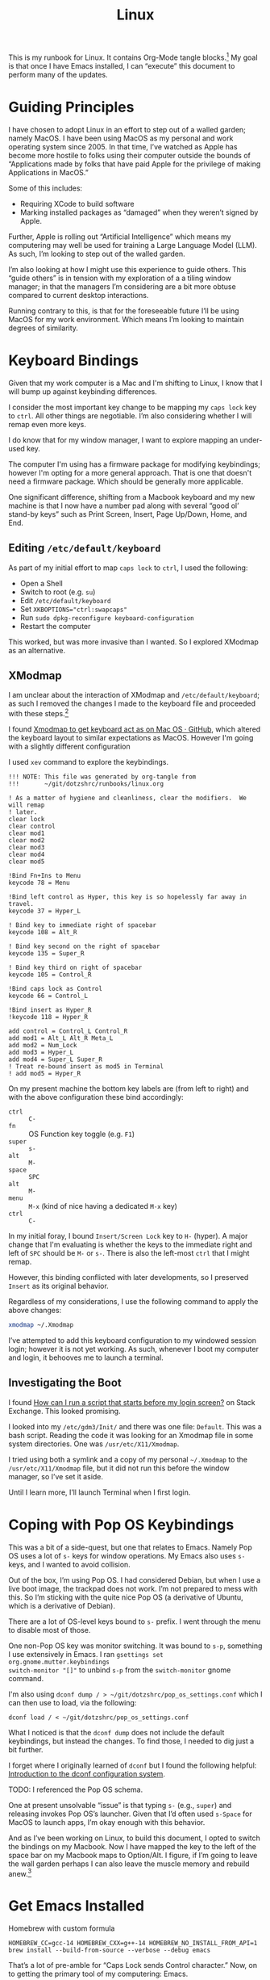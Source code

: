 #+TITLE: Linux

This is my runbook for Linux.  It contains Org-Mode tangle blocks.[fn:1] My goal is
that once I have Emacs installed, I can “execute” this document to perform many
of the updates.

* Guiding Principles

I have chosen to adopt Linux in an effort to step out of a walled garden; namely
MacOS.  I have been using MacOS as my personal and work operating system
since 2005.  In that time, I’ve watched as Apple has become more hostile to
folks using their computer outside the bounds of “Applications made by folks
that have paid Apple for the privilege of making Applications in MacOS.”

Some of this includes:

- Requiring XCode to build software
- Marking installed packages as “damaged” when they weren’t signed by Apple.

Further, Apple is rolling out “Artificial Intelligence” which means my
computering may well be used for training a Large Language Model (LLM).  As
such, I’m looking to step out of the walled garden.

I’m also looking at how I might use this experience to guide others.  This
“guide others” is in tension with my exploration of a a tiling window manager;
in that the managers I’m considering are a bit more obtuse compared to current
desktop interactions.

Running contrary to this, is that for the foreseeable future I’ll be using MacOS
for my work environment.  Which means I’m looking to maintain degrees of
similarity.

* Keyboard Bindings

Given that my work computer is a Mac and I'm shifting to Linux, I know
that I will bump up against keybinding differences.

I consider the most important key change to be mapping my =caps lock= key to =ctrl=.
All other things are negotiable.  I’m also considering whether I will remap even
more keys.

I do know that for my window manager, I want to explore mapping an under-used
key.

The computer I'm using has a firmware package for modifying keybindings; however
I'm opting for a more general approach.  That is one that doesn't need a
firmware package.  Which should be generally more applicable.

One significant difference, shifting from a Macbook keyboard and my new machine
is that I now have a number pad along with several “good ol’ stand-by keys” such
as Print Screen, Insert, Page Up/Down, Home, and End.

** Editing =/etc/default/keyboard=

As part of my initial effort to map =caps lock= to =ctrl=, I used the following:

- Open a Shell
- Switch to root (e.g. =su=)
- Edit =/etc/default/keyboard=
- Set ~XKBOPTIONS="ctrl:swapcaps"~
- Run =sudo dpkg-reconfigure keyboard-configuration=
- Restart the computer

This worked, but was more invasive than I wanted.  So I explored XModmap as an
alternative.

** XModmap

I am unclear about the interaction of XModmap and =/etc/default/keyboard=; as such
I removed the changes I made to the keyboard file and proceeded with these
steps.[fn:2]

I found [[https://gist.github.com/yemM/9f232e2483b67965e9a0d55158e02ab2][Xmodmap to get keyboard act as on Mac OS · GitHub]], which altered the
keyboard layout to similar expectations as MacOS.  However I'm going with a
slightly different configuration

I used =xev= command to explore the keybindings.

#+begin_src text :tangle ~/.Xmodmap
  !!! NOTE: This file was generated by org-tangle from
  !!!       ~/git/dotzshrc/runbooks/linux.org

  ! As a matter of hygiene and cleanliness, clear the modifiers.  We will remap
  ! later.
  clear lock
  clear control
  clear mod1
  clear mod2
  clear mod3
  clear mod4
  clear mod5

  !Bind Fn+Ins to Menu
  keycode 78 = Menu

  !Bind left control as Hyper, this key is so hopelessly far away in travel.
  keycode 37 = Hyper_L

  ! Bind key to immediate right of spacebar
  keycode 108 = Alt_R

  ! Bind key second on the right of spacebar
  keycode 135 = Super_R

  ! Bind key third on right of spacebar
  keycode 105 = Control_R

  !Bind caps lock as Control
  keycode 66 = Control_L

  !Bind insert as Hyper_R
  !keycode 118 = Hyper_R

  add control = Control_L Control_R
  add mod1 = Alt_L Alt_R Meta_L
  add mod2 = Num_Lock
  add mod3 = Hyper_L
  add mod4 = Super_L Super_R
  ! Treat re-bound insert as mod5 in Terminal
  ! add mod5 = Hyper_R
#+end_src

On my present machine the bottom key labels are (from left to right) and with
the above configuration these bind accordingly:

- =ctrl= :: =C-=
- =fn= :: OS Function key toggle (e.g. =F1=)
- =super= :: =s-=
- =alt= :: =M-=
- =space= :: =SPC=
- =alt= :: =M-=
- =menu= :: =M-x= (kind of nice having a dedicated =M-x= key)
- =ctrl= :: =C-=

In my initial foray, I bound =Insert/Screen Lock= key to =H-= (hyper).  A major
change that I'm evaluating is whether the keys to the immediate right and left
of =SPC= should be =M-= or =s-=.  There is also the left-most =ctrl= that I might remap.

However, this binding conflicted with later developments, so I preserved =Insert=
as its original behavior.

Regardless of my considerations, I use the following command to apply the above
changes:

#+begin_src bash :results none
  xmodmap ~/.Xmodmap
#+end_src

I’ve attempted to add this keyboard configuration to my windowed session login;
however it is not yet working.  As such, whenever I boot my computer and login,
it behooves me to launch a terminal.

** Investigating the Boot

I found [[https://unix.stackexchange.com/questions/42611/how-can-i-run-a-script-that-starts-before-my-login-screen][How can I run a script that starts before my login screen?]] on Stack
Exchange.  This looked promising.

I looked into my =/etc/gdm3/Init/= and there was one file: =Default=.  This was a
bash script.  Reading the code it was looking for an Xmodmap file in some system
directories.  One was =/usr/etc/X11/Xmodmap=.

I tried using both a symlink and a copy of my personal =~/.Xmodmap= to the =/usr/etc/X11/Xmodmap= file, but it did not run this before the window manager, so I’ve set it aside.

Until I learn more, I’ll launch Terminal when I first login.

* Coping with Pop OS Keybindings

This was a bit of a side-quest, but one that relates to Emacs.  Namely Pop OS
uses a lot of =s-= keys for window operations.  My Emacs also uses =s-= keys, and I
wanted to avoid collision.

Out of the box, I’m using Pop OS.  I had considered Debian, but when I use a
live boot image, the trackpad does not work.  I’m not prepared to mess with
this.  So I’m sticking with the quite nice Pop OS (a derivative of Ubuntu, which
is a derivative of Debian).

There are a lot of OS-level keys bound to =s-= prefix.  I went through the menu to
disable most of those.

One non-Pop OS key was monitor switching.  It was bound to =s-p=, something I use
extensively in Emacs.  I ran =gsettings set org.gnome.mutter.keybindings
switch-monitor "[]"= to unbind =s-p= from the =switch-monitor= gnome command.

I'm also using =dconf dump / > ~/git/dotzshrc/pop_os_settings.conf= which I can
then use to load, via the following:

#+begin_src shell :dir "/home/jfriesen" :cache no :export source :results raw silent
  dconf load / < ~/git/dotzshrc/pop_os_settings.conf
#+end_src

What I noticed is that the =dconf dump= does not include the default keybindings,
but instead the changes.  To find those, I needed to dig just a bit further.

I forget where I originally learned of =dconf= but I found the following helpful: [[https://linuxconfig.org/introduction-to-the-dconf-configuration-system][Introduction to the dconf configuration system]].

TODO: I referenced the Pop OS schema.

One at present unsolvable “issue” is that typing =s-= (e.g., =super=) and releasing
invokes Pop OS’s launcher.  Given that I’d often used =s-Space= for MacOS to
launch apps, I’m okay enough with this behavior.

And as I’ve been working on Linux, to build this document, I opted to switch the
bindings on my Macbook.  Now I have mapped the key to the left of the space bar
on my Macbook maps to Option/Alt.  I figure, if I’m going to leave the wall
garden perhaps I can also leave the muscle memory and rebuild anew.[fn:3]

* Get Emacs Installed

Homebrew with custom formula

~HOMEBREW_CC=gcc-14 HOMEBREW_CXX=g++-14 HOMEBREW_NO_INSTALL_FROM_API=1 brew install --build-from-source --verbose --debug emacs~

That’s a lot of pre-amble for “Caps Lock sends Control character.”  Now, on to
getting the primary tool of my computering: Emacs.

I think my Emacs configuration requires at least version 29.1; however I’m
uncertain.  The package manager had Emacs 27 available, so I opted to build from
source.

I could either download a released version’s source code or clone the
repository.  I chose the clone route; as this would be useful as upgrades come
out.

Preliminaries:

#+begin_src shell :dir "/sudo::/" :cache no :export source :results raw silent
  sudo apt update && sudo apt install git --assume-yes
#+end_src

With =git= installed I need a copy of the Emacs repository, and should build from
a stable ref; as of <2025-04-23 Wed> that is =emacs-30.1=.[fn:4]

I used [[https://gist.github.com/zoliky/0445b20676bfa85450d7df006066ceb7][Installing Emacs 29.1 from source on Debian 12 · GitHub]] as my framing.

First, building the dependencies:

#+begin_src shell :dir "/sudo::/" :cache no :export source :results raw silent
  sudo apt build-dep emacs
  sudo apt install libtree-sitter-dev libgcc-12-dev libgccjit-12-dev
#+end_src

Then making a home for my new install:

#+begin_src shell :dir "~/" :cache no :export source :results raw silent
  mkdir -p ~/.local/emacs
#+end_src

In my source directory for Emacs (e.g., =~/git/emacs/=), I ran the following:

#+begin_example bash
  ./configure \
  --prefix="$HOME/.local/emacs/" \
  --without-compress-install \
  --with-native-compilation=aot \
  --with-x \
  --with-x-toolkit=lucid \
  --with-gif \
  --with-png \
  --with-jpeg \
  --with-tiff \
  --with-imagemagick \
  --with-mailutils \
  --with-tree-sitter \
  CC=gcc-12
#+end_example

It took a few tries, which is why I have the ~CC=gcc-12~ declaration as well as
instructions for installing =libgcc-12-dev= and =libgccjit-12-dev=.

Now came time to spin up the fans.  I ran =make -j 16=; where 16 is the number of
cores on my machine.  And finally =make install=.

Along the way, I realized that there were terminal commands that I was missing.
But I could hobble along.

Up until I had Emacs built, I was using =nano= to write my notes.  It is quite
serviceable.

Note, I could have installed Emacs 30.1 via the Pop Shop, however I chose to
build from source.

** Toggling Gnome Settings

There are a few settings that I have found useful to toggle:

- [[*Trackpad and Night Light][Trackpad and Night Light]]
- [[*Light/Dark Theme][Light/Dark Theme]]
- [[*Radios][Radios]]

*** Trackpad and Night Light

With my new laptop and how I hold my hands, I’ve noticed that sometimes I
activate my trackpad.  Which is annoying, especially when I’m in a “writing
mindset.”

I don’t like the bright blues of a normal screen.  Instead I prefer to use a
display setting that softens the colors.  In MacOS this is “Night Shift.”

I choose a much warmer color, knowing that reds are softer on the retina.[fn:5]

Both of these settings are similar in how they are toggled.  So I wrote some
[[*Emacs Commands for Setting Toggling][Emacs Commands for Setting Toggling]].

**** DONE Emacs Commands for Setting Toggling

With the toggles identified, I set about writing the functions and macros to
help with future needs.

To create [[https://github.com/jeremyf/dotemacs/blob/f69f6c5f8058abc133cbd9d6970d96329e5128af/emacs.d/init.el#L358-L362][my Trackpad toggling command]] I call my [[https://github.com/jeremyf/dotemacs/blob/f69f6c5f8058abc133cbd9d6970d96329e5128af/emacs.d/init.el#L336-L356][jf/linux:gsettings-toggler
Emacs macro]].  Below is the code:

#+BEGIN_SRC emacs-lisp
  (jf/linux:gsettings-toggler "Trackpad"
    :property "org.gnome.desktop.peripherals.touchpad send-events"
    :match "'enabled'"
    :on_match "disabled"
    :on_miss "enabled")

#+END_SRC

The first parameter is the named concept (e.g., “Trackpad”).  The =:property= is
the =gsettings= key that I’m looking to change
(e.g. “org.gnome.desktop.peripherals.touchpad send-events”).  The =:match= value
is what I check as the property’s current state.  When the current value is a
match, I set the property to the =:on_match= value.

And below is [[https://github.com/jeremyf/dotemacs/blob/f69f6c5f8058abc133cbd9d6970d96329e5128af/emacs.d/init.el#L364-L368][how I generate my Night Light toggling command]]:

#+BEGIN_SRC emacs-lisp
(jf/linux:gsettings-toggler "Night Light"
    :property "org.gnome.settings-daemon.plugins.color night-light-enabled"
    :match "true"
    :on_match "false"
    :on_miss "true")
#+END_SRC

As of <2025-05-03 Sat> the generating macro is as follows:

#+BEGIN_SRC emacs-lisp
(cl-defmacro jf/linux:gsettings-toggler (name &key property match on_match on_miss)
    "Toggle the NAME setting via the PROPERTY.

When the PROPERTY is a MATCH set the property to ON_MATCH; otherwise set
it to the ON_MISS value."
    (let ((docstring
            (concat "Toggle " name " for Gnome desktop."))
           (func-name
             (intern (concat "jf/linux:toggle-" name))))
      `(defun ,func-name ()
         ,docstring
         (interactive)
         (let ((value
                 (if (string= ,match
                       (s-trim
                         (shell-command-to-string
                           (concat "gsettings get " ,property))))
                   ,on_match ,on_miss)))
           (shell-command
             (concat "gsettings set " ,property " " value))
           (message "%s: %s" ,name value)))))
#+END_SRC

*** Light/Dark Theme

Related but different from the Night Light concept is the Light and Dark
theming.  In Emacs I had a script to toggle the theme of both the OS and Emacs
(e.g. my =jf/dark= function).  I wanted something similar in Linux.

Yet, as I explored the changes, I realized that there would be a divergence in
implementation based on MacOS or Linux.

Toggling the light and dark theme is a bit different; as this requires
coordination.  [[https://github.com/jeremyf/dotemacs/blob/f69f6c5f8058abc133cbd9d6970d96329e5128af/emacs.d/init.el#L2943-L2958][My jf/color-scheme-system-toggle command]] handles both the MacOS
and my Linux install.

#+BEGIN_SRC emacs-lisp
(defun jf/color-scheme-system-toggle ()
    "Toggle system-wide Dark or Light setting."
    (interactive)
    (pcase system-type
      ('darwin
        (progn
          (shell-command
            (concat "osascript -e 'tell application \"System Events\" "
              "to tell appearance preferences "
              "to set dark mode to not dark mode'"))
          (jf/color-scheme-set-for-emacs)))
      (_
        (let ((lightp
                (eq :dark (jf/current-color-scheme-gnome))))
          (dolist (fn jf/color-scheme-system-toggle-functions)
            (funcall fn lightp))))))
#+END_SRC

The Linux toggling portion determines if the scheme is =:dark=, and uses that
boolean value to pass to each of the toggling functions.

[[https://github.com/jeremyf/dotemacs/blob/f69f6c5f8058abc133cbd9d6970d96329e5128af/emacs.d/init.el#L2901-L2910][My jf/color-scheme-system-toggle-functions variable]] (which I realized is
misnamed) defines a list of functions that I’ll call, passing =true= when I want
to set them to the “light” theme.  Below is that variable’s definition:

#+BEGIN_SRC emacs-lisp
(defvar jf/color-scheme-system-toggle-functions
    '(jf/color-scheme:gnome-color-scheme
       jf/color-scheme:gnome-gtk-theme
       jf/color-scheme:copyq-theme
       jf/color-scheme:emacs-theme)
    "A list of arity one functions that set component schemes based on the
input parameter.

When the parameter is non-nil, favor the dark option.  Otherwise favor
the light option.")
#+END_SRC

The four functions that toggle my system scheme are similar but just different
enough:

- [[https://github.com/jeremyf/dotemacs/blob/f69f6c5f8058abc133cbd9d6970d96329e5128af/emacs.d/init.el#L2912-L2917][jf/color-scheme:gnome-color-scheme]]
- [[https://github.com/jeremyf/dotemacs/blob/f69f6c5f8058abc133cbd9d6970d96329e5128af/emacs.d/init.el#L2919-L2926][jf/color-scheme:gnome-gtk-theme]]
- [[https://github.com/jeremyf/dotemacs/blob/f69f6c5f8058abc133cbd9d6970d96329e5128af/emacs.d/init.el#L2928-L2935][jf/color-scheme:copyq-theme]]
- [[https://github.com/jeremyf/dotemacs/blob/f69f6c5f8058abc133cbd9d6970d96329e5128af/emacs.d/init.el#L2937-L2941][jf/color-scheme:emacs-theme]]

Below is the definition of those four functions:

#+BEGIN_SRC emacs-lisp
  (defun jf/color-scheme:gnome-color-scheme (lightp)
    "Set the gnome color scheme based on LIGHTP (e.g. light/dark)."
    (shell-command
     (format
      "gsettings set org.gnome.desktop.interface color-scheme prefer-%s"
      (if lightp "light" "dark"))))

  (defun  jf/color-scheme:gnome-gtk-theme (lightp)
    "Set the gnome gtk theme based on LIGHTP (e.g. light/dark)."
    (let ((theme
           (if lightp "Adwaita" "Adwaita-dark")))
      (shell-command
       (format
        "gsettings set org.gnome.desktop.interface gtk-theme %s"
        theme))))

  (defun jf/color-scheme:copyq-theme (lightp)
    "Set the copyq theme based on LIGHTP (e.g. light/dark)."
    (shell-command
     (format
      "copyq loadTheme %s/solarized-%s.ini"
      (s-trim
       (shell-command-to-string "copyq info themes"))
      (if lightp "light" "dark"))))

  (defun jf/color-scheme:emacs-theme (lightp)
    "Set the emacs theme based on LIGHTP (e.g. light/dark)."
    (ef-themes-select
     (plist-get jf/themes-plist
                (if lightp :light :dark))))
#+END_SRC

An astute reader might notice some duplication of my
=jf/color-scheme:gnome-color-scheme= and =jf/color-scheme:gnome-gtk-theme= and the
toggling macro.  There’s a potential refactoring there, but I’m going to leave
it on the idea shelf.

*** Radios

By default, I like to keep my Bluetooth off.  I wanted a way to turn this off
and on via Emacs.  And also turn off and on my WiFi.

Below are [[https://github.com/jeremyf/dotemacs/blob/f69f6c5f8058abc133cbd9d6970d96329e5128af/emacs.d/init.el#L370-L391][my functions to go radio silent and start broadcasting]]:

#+BEGIN_SRC emacs-lisp
(defun jf/linux:radio-silence ()
    "Soft block laptop radios (e.g. bluetooth and wlan).

Related to `jf/linux:radio-broadcast'."
    (interactive)
    (shell-command "rfkill block all"))

  (defun jf/linux:radio-broadcast (&optional all identifiers)
    "Soft unblock laptop radios (e.g. bluetooth and wlan)

When ALL is non-nil unblock all radios.  Other unblock only the wlan.

Related to `jf/linux:radio-silence'."
    (interactive "P")
    (let ((identifiers
            (mapconcat
              (lambda (el) el)
              (or identifiers '("wlan"))
              " ")))
      (shell-command
        (concat "rfkill unblock "
          (if all "all" identifiers)))))

#+END_SRC

I don’t have a physical switch, so I settle for the soft programmatic block.

** Grabbing Links

Part of my writing workflow is grabbing links from my browser (and RSS feed).
On MacOS I use [[https://github.com/xuchunyang/grab-mac-link.el][GitHub - xuchunyang/grab-mac-link.el: Grab link from Mac Apps and
insert it into Emacs]].  And I explored [[https://github.com/xuchunyang/grab-x-link][GitHub - xuchunyang/grab-x-link: Grab
links from some X11 apps and insert into Emacs]].

However, that wasn’t quite enough.  So I wrote up [[https://github.com/jeremyf/dotemacs/blob/943ba0640db5526d5946ec094ab7a4f2d32cfb9b/emacs.d/grab-x-link.el][some changes for my own needs]];
namely to address having multiple applications based on Firefox.  Along the way
I learned about =xdotool= and =comm=.

* Internet Hygiene

I installed my password manager, so I could quickly sign-in to paid services.  I
downloaded [[https://mullvad.net][Mullvad VPN]] and reviewed the base-line configuration.  Then set my
DNS following the [[https://mullvad.net/en/help/dns-over-https-and-dns-over-tls#linux][DNS Over HTTPs and DNS over TLS]] instruction.

With Firefox shifting from an advertising funded Browser company to an
advertising AI company that makes a browser, I’m wanting to separate from day to
day usage.

Finding useful the [[https://github.com/mullvad/mullvad-browser/issues/1][Github Issue “What differentiates Mullvad Browser from, for
instance, arkenfox's user.js or Librewolf?”]], I have chosen to install both.

For LibreWolf:

#+begin_src shell :dir "/sudo::/home/jfriesen" :cache no :export source :results raw silent
  sudo apt update && sudo apt install extrepo  --assume-yes

  sudo extrepo enable librewolf

  sudo apt update && sudo apt install librewolf --assume-yes
#+end_src

For Mullvad Browser:

#+begin_src shell :dir "/sudo::/home/jfriesen" :cache no :export source :results raw silent
  sudo curl -fsSLo /usr/share/keyrings/mullvad-keyring.asc https://repository.mullvad.net/deb/mullvad-keyring.asc

  # Add the Mullvad repository server to apt
  echo "deb [signed-by=/usr/share/keyrings/mullvad-keyring.asc arch=$( dpkg --print-architecture )] https://repository.mullvad.net/deb/stable $(lsb_release -cs) main" | sudo tee /etc/apt/sources.list.d/mullvad.list

  # Install the package
  sudo apt update
  sudo apt install mullvad-browser --assume-yes
#+end_src

* Terminal

In MacOS I’ve long used iTerm2, which is a terminal available only in MacOS.  I
have started using the Vterm package in Emacs, but still want a non-Emacs based
option.

The built in terminal is adequate, but I’m thinking about using a cross-platform
terminal.  The top contenders are Alacritty and Kitty.  Normally I’d favor
Kitty, but my MacOS install of Kitty has some weird behavior.

For now I’m holding.

* Authentication with Github

I’ve long used SSH keys for Github.  I needed to again create a token and get
the [[https://github.com/cli/cli/blob/trunk/docs/install_linux.md][Github CLI command tool]] working.  I did some tweaking to the command paths.

I also have code on other Git forges; so I’ll want to consider that.

* General Tasks

Installed [[https://ohmyz.sh/][Oh My Zsh]] then set =zsh= as default shell via the following:

#+begin_src shell :dir "/home/jfriesen/" :cache no :export source :results raw silent
  chsh -s $(which zsh)
#+end_src

On MacOS I was using =~/.zprofile= for my shell configuration.  I needed to instead
use =~/.zshenv=.

** Homebrew

After a conversation with a friend about Linux and Homebrew and interesting
container antics.  For my first pass in Linux, I installed things via =apt=.  Then
I decided to pivot to use Homebrew.

** FZF

I leverage =fzf= for my reverse history search in my shell (e.g. =ctrl= + =r=), so I
installed it via the following:

#+begin_src shell :dir "/sudo::/home/jfriesen/" :cache no :export source :results raw silent
  sudo apt install fzf --assume-yes
#+end_src

Curious how to get completions and key-bindings working, I ran =apt info fzf=
which pointed me to to the following:

#+begin_quote
Refer /usr/share/doc/fzf/README.Debian for quick instructions on how to add
keybindings for Bash, Zsh, Fish to call fzf.
#+end_quote

** FD
I leverage =fd= as a =find= alternative, I ran: =sudo apt install fd-find
--assume-yes=.  However, for the Consult package this version was inadequate.

So I downloaded a more recent [[https://github.com/sharkdp/fd/releases][release of fd]] and ran the following:

#+begin_example
  sudo dpkg --force all -i ~/Downloads/fd-musl_10.2.0_amd64.deb
#+end_example

Then following instructions, I created the symlink as follows:

#+begin_src shell :dir "/home/jfriesen/" :cache no :export source :results raw silent
  ln -sf $(which fdfind) ~/.local/bin/fd
#+end_src

However, this created problems later; in that I had clobbered the underlying
=v8.3.1=; which broke other =apt install= commands.

So I undid the install, making sure to then run =sudo apt install fd-find
--reinstall=.  I returned to the release page for
[[https://github.com/sharkdp/fd/releases][release of fd]] and downloaded the tar
for my architecture (=x86_64-unknown-linux-gnu=) and set about installing the
binary:

#+begin_src shell :dir "~/" :cache no :export source :results raw silent
  mkdir -p ~/.local/bin
  rm -f ~/.local/bin/fd
  cp -f ~/Downloads/fd-v10.2.0-x86_64-unknown-linux-gnu/fd ~/.local/bin/fd
#+end_src

And then the =man= page:

#+begin_src shell :dir "/sudo::/home/jfriesen/" :cache no :export source :results raw silent
  sudo mkdir -p /usr/local/share/man/man1/

  sudo cp Downloads/fd-v10.2.0-x86_64-unknown-linux-gnu/fd.1 /usr/local/share/man/man1/

  sudo mandb
#+end_src

** XClip and XSel

In MacOS I regularly use =pbcopy= and =pbpaste=.  Both =xclip= and =xsel= apparently
provide similar behavior.  I opted to install both via the following:

#+begin_src shell :dir "/sudo::/home/jfriesen/" :cache no :export source :results raw silent
  sudo apt install xclip xsel --assume-yes
#+end_src

* Keyboard Navigation

I’m accustomed to MacOS, in which many basic Emacs key navigations work.  I
wanted to make that happen, I found [[https://blog.karssen.org/2024/06/05/using-emacs-key-bindings-in-gnome-firefox-and-other-applications/][Using Emacs Key bindings in Gnome, Firefox,
and other Applications]].

I ran the following:

#+begin_src shell :cache no :export source :results raw silent
  gsettings set org.gnome.desktop.interface gtk-key-theme 'Emacs'
#+end_src

This helps, but I’d still love for =C-n= to send =Down= when typed in non-Emacs;
this is something that I used Karabiner Elements to enforce/provide.

** TODO Exploring Conditional Keymappings

One function I miss from [[denote:20230201T203022][Karabiner-Elements]] is the ability to map a key combination for applications that match (or don’t match) a regular expression.

As mentioned earlier, I would love for =C-n= to send the =Down= key when I’m not in Emacs.  So I explored options by reviewing [[https://alternativeto.net/software/karabiner-elements/?platform=linux][Karabiner Elements Alternatives for Linux: Top 10 Key Mapping Tools]].

Ideally, the key mapper would be cross-platform so I could install on MacOS and
Linux.  A quick read through the various options and [[https://github.com/joshgoebel/keyszer][joshgoebel/keyszer: a smart, flexible keymapper for X11 (on Github)]] appears to meet my criteria.

* Menu Bar

I'm using the Pop OS flavor of Ubuntu; and wanted to enable the application
Menu.  I ran the following:

#+begin_src shell :cache no :export source :results raw silent
  gsettings set org.gnome.shell.extensions.pop-cosmic show-application-menu true
#+end_src

This adds the basic application window to the top tray.  Which now has on its
left side three items:

- Workspaces :: clicking provides a graphical overview of what application is
  running in what workspace.  (/Note to self:/ assuming I keep using the Pop OS
  window manager, investigate how to activate that preview with a keyboard
  shortcut).
- Applications :: clicking on this shows a launch pan, where I can type and
  filter applications to run.
- Current Application :: as I’m typing this, it says Emacs.  When I switch to a
  different application, it changes.

* Window Tiling

I’m curious about tiling window managers.  And seeing how I can introduce some
friction for changing contexts.[fn:6] I acknowledge that shifting from long-time
use of MacOS to Linux is likely already a major disruption, and layering on
changes to window management may be overwhelming.

But, I figure this is a good time to learn.  I settled on [[https://i3wm.org/][I3]] as my initial
tiling window manager.  [[https://i3wm.org/][I3]] is well-documented, was simple to install and get
running.[fn:7]

On my old Macbook and work laptop (both running MacOS), I installed [[https://github.com/nikitabobko/AeroSpace][AeroSpace]]
and am practicing that using a [[https://github.com/jeremyf/dotzshrc/blob/main/symlinks/dot.aerospace.toml][custom configuration]].  My hope is to have some
hotkey alignment on my work machine and personal machine(s).

During this exploration, I’ve considered the following tiling window managers:

- Exwm :: it runs within Emacs; but am hesitant to bind my tiling window manager
  to the single-threaded Emacs.
- XMonad :: it is built in Haskell; the installation process seemed a bit more
  arduous.
- Ratpoison :: a minimal, no dependency, window manager that seeks to minimize
  mouse usage.  This feels like “computering from a by-gone era.”
- StumpWM :: a Lisp reimagining of Ratpoison, with notable Emacs integration.

In each of the above cases, the adoption curve was higher.  I’m also considering
that as I adopt a tiling window manager, I’ll be learning new computering
approaches as I shift from MacOS to Linux.  So I figure, adopt something that is
simple to use.

During my exploration, I learned of some key functions:

- =update-alternatives= :: I can use this command to =--install= or =--remove= an
  option.

I appreciate that I have the ability to install the window manager package but
not install it as the active window manager.  And I can install multiple window
manager packages, but only activate one of them.

* TODO Outstanding Tasks [100%]

In this section I outline and detail the steps I consider for a complete
migration.

** DONE Signal
:LOGBOOK:
- State "DONE"       from "DONE"       [2025-05-12 Mon 21:15]
:END:

Following instructions at [[https://signal.org/download/linux/][Signal >> Download Signal for Linux]].

First, install the official public software signing key:

#+begin_src shell :dir "/sudo::/" :cache no :export source :results raw silent
    wget -O- https://updates.signal.org/desktop/apt/keys.asc | gpg --dearmor > signal-desktop-keyring.gpg
    cat signal-desktop-keyring.gpg | sudo tee /usr/share/keyrings/signal-desktop-keyring.gpg > /dev/null
#+end_src

Then add their repository to my list of repositories:

  #+begin_src shell :dir "/sudo::/" :cache no :export source :results raw silent

    echo 'deb [arch=amd64 signed-by=/usr/share/keyrings/signal-desktop-keyring.gpg] https://updates.signal.org/desktop/apt xenial main' |\
      sudo tee /etc/apt/sources.list.d/signal-xenial.list

#+end_src



Last, update my package database and install Signal:

#+begin_src shell :dir "/sudo::/" :cache no :export source :results raw silent
  sudo apt update && sudo apt install signal-desktop --assume-yes
#+end_src

** DONE Hardening

Enable automatic security updates:

#+begin_src shell :dir "/sudo::/home/jfriesen" :cache no :export source :results raw silent
  sudo dpkg-reconfigure -p low unattended-upgrades
#+end_src

Disable some services, first run ~sudo systemctl list-unit-files --state=enabled~
to assess what services are running.

Below is an example of one of those:

#+begin_src shell :dir "/sudo::/home/jfriesen" :cache no :export source :results raw silent
  sudo systemctl disable cups.service
#+end_src
** DONE Firewall


#+begin_src shell :dir "/sudo::/home/jfriesen" :cache no :export source :results raw silent
  sudo ufw default deny incoming
  sudo ufw default allow outgoing
  sudo ufw enable
  sudo nmap localhost
  sudo ufw deny 139
  sudo ufw deny 161
  sudo ufw deny 5353
#+end_src

Where 139 is NETBIOS, 161 is SNMP, mDNS 5353, as per [[https://github.com/iAnonymous3000/popos-hardening-guide][GitHub -
iAnonymous3000/popos-hardening-guide]].  I’m sure there’s more to do, but for now
this is adequate.  However, there are refinements.

*** Open Snitch

The refining I'm thinking of is along the lines of MacOS’s Little Snitch (or
some alternative).  I didn’t use Little Snitch, favoring Lulu, but figure when
searching for alternatives, that Little Snitch is more known.

With a very baseline firewall in place, I set about finding a replacement.  The
first candidate is [[https://github.com/evilsocket/opensnitch][GitHub - evilsocket/opensnitch: OpenSnitch is a GNU/Linux
interactive application firewall inspired by Little Snitch]].

After downloading the files, I ran the following to install the Open Snitch
daemon:

#+begin_src shell :dir "/sudo::/home/jfriesen/Downloads/" :cache no :export source :results raw silent
  sudo apt install --assume-yes ./opensnitch*.deb
#+end_src

And the Open Snitch GUI:

#+begin_src shell :dir "/sudo::/home/jfriesen/Downloads/" :cache no :export source :results raw silent
  sudo apt install --assume-yes ./python3-opensnitch-ui*.deb
#+end_src

Along the way I learned about specifying =/sudo::/path/to/dir/= as the =:dir= option
for the shell.  This means I can run the command via =sudo= and babel will prompt
for my password.

Per the documentation, I needed to patch up my pip install with the following:

#+begin_src shell :dir "/sudo::/home/jfriesen" :cache no :export source :results raw silent
sudo apt install --assume-yes python3-pip
#+end_src

#+begin_src shell :dir "/home/jfriesen" :cache no :export source :results raw silent
pip3 install grpcio==1.41.0
pip3 install protobuf==3.20.0
#+end_src

I then added Open Snitch to my running services via the following:

#+begin_src shell :dir "/sudo::/home/jfriesen" :cache no :export source :results raw silent
  sudo systemctl enable --now opensnitch.service
#+end_src

Rather quickly, Little Snitch started asking me if I wanted to allow or block
connections.  There were some preliminary “allow forever” decisions that I
needed to make.

** DONE Clipboard Manager


On MacOS, I’ve been using Maccy.  And as more and more of my computering moves
to Emacs, the clipboard manager has become less crucial.  However, having a
history is very nice.

As part of my research, I stumbled upon the [[https://copyq.readthedocs.io/en/latest/index.html][CopyQ’s documentation]]; a
cross-platform clipboard manager.  I decided to give this a go in Linux, and if
it works start using it on MacOS.

From the documentation I ran:

#+begin_src shell :dir "/sudo::/home/jfriesen" :cache no :export source :results raw silent
sudo apt install software-properties-common
sudo add-apt-repository ppa:hluk/copyq
sudo apt update
sudo apt install copyq
#+end_src

With that installed, I was curious about how to ensure that CopyQ always
launched at login.  And there’s a settings in the preferences.

The primary function I wanted was to have a hot key that would provide a list of
paste options.  I bound =s-M-v= to CopyQ’s “Show the Menu Tray”; this gives me a
list of the last five copied items with the option to easily search for more.

CopyQ supports different themes; I wanted to keep the CopyQ theme synchronized
with the OS theme.

The following toggles the CopyQ theme based on the current state of my
workspace’s color scheme:

#+begin_src emacs-lisp
  (defun jf/linux:toggle-copyq-theme (&optional color-scheme)
      "Toggle the copyq theme based on current COLOR-SCHEME."
      (interactive)
      (let ((theme
              (if (eq :dark
                    (or color-scheme (jf/current-color-scheme-gnome)))
                "solarized-dark.ini"
                "solarized-light.ini"))
             (theme-dir
               (s-trim (shell-command-to-string "copyq info themes"))))
        (shell-command
          (concat "copyq loadTheme " (f-join theme-dir theme)))))
#+end_src

The above function is a proof of concept that I can then tie into my color
scheme toggling process (with modifications I’m sure).

** DONE Emacs Everywhere


I use the [[https://github.com/tecosaur/emacs-everywhere][Emacs Everywhere package]].  On MacOS I rely on [[https://www.hammerspoon.org/][Hammerspoon]] tool for
launching into Emacs.

In short this package, copies the current input field (e.g. a browser’s
textarea) into a dedicated Emacs buffer, I then edit the text in Emacs, and when
done paste the content back into the input field.

I have found this quite useful as I’ve also chosen to set that dedicated Emacs
buffer to use a focused writing context; akin to Writeroom.

As I’m running Pop OS, I followed the [[https://help.ubuntu.com/stable/ubuntu-help/keyboard-shortcuts-set.html.en][Ubuntu instructions for binding a custom
shortcut]].

I also needed to ensure that =pandoc= is installed.  With that done, I ran =M-x
emacs-everywhere-check-health=.  However, I observed a problem that was only
evident when I read the source code.  Namely things didn’t work.

Why?  Because in an earlier incarnation of keybindings, I had bound the =Insert=
key to =Hyper_R=; and =emacs-everywhere= used that key code to perform the “paste”
of the initial text into Emacs.

So I needed to unbind that key.

Further, the [[https://help.ubuntu.com/stable/ubuntu-help/keyboard-shortcuts-set.html.en][Ubuntu instructions for binding a custom shortcut]] did not work.  I
then tried using =xbindkeys=.  I followed [[https://dev-random.net/make-your-own-keybindings-in-linux-using-xbindkeys/][Make your own keybindings in linux using
xbindkeys]].

I installed =xbindkeys= via:

#+begin_src shell :dir "/sudo::/home/jfriesen/Downloads/" :cache no :export source :results raw silent
  sudo apt-get install --assume-yes xbindkeys
#+end_src

My hasty initial entry, which was what was recorded in the Pop OS shortcut, was
as follows:

#+begin_example
  "emacsclient --eval '(emacs-everywhere)'"
    Alt + Super + e
#+end_example

That did not work.  Following further instructions, I used =xbindkeys -k= to
determine how it interpreted =Alt= + =Super= + =e=.  Which resulted in
=Alt+Mod2+Mod4 + e=.

I updated my =.xbindkeysrc= to reflect the above.  And things started working.

** DONE Get SyncThing Running

There are three parts to SyncThing:

- [[*Installing SyncThing][Installing SyncThing]]
- [[*Auto-Start SyncThing][Auto-Start SyncThing]]
- [[*Configuring SyncThing][Configuring SyncThing]]

In reviewing my setup, both [[*Elfeed with Existing Data][Elfeed with Existing Data]] and [[*Denote Files][Denote Files]] need data
from my old machine.  It makes sense to get SyncThing working, and pull that
information from my previous computer.

As a side quest, I want to use [[https://localsend.org/][LocalSend]] to get the Action ID of my SyncThing
instance on my old machine.

*** DONE Installing SyncThing

Following [[https://apt.syncthing.net/][Syncthing docs on installing on Debian/Ubuntu]] we have the following:

#+begin_src shell :dir "/sudo::/home/jfriesen" :cache no :export source :results raw silent
  sudo mkdir -p /etc/apt/keyrings
  sudo curl -L -o /etc/apt/keyrings/syncthing-archive-keyring.gpg https://syncthing.net/release-key.gpg
#+end_src

And I’d rather use stable than candidate, so I need to add the keyring:

#+begin_src shell :dir "/sudo::/home/jfriesen" :cache no :export source :results raw silent
echo "deb [signed-by=/etc/apt/keyrings/syncthing-archive-keyring.gpg] https://apt.syncthing.net/ syncthing stable" | sudo tee /etc/apt/sources.list.d/syncthing.list
#+end_src

And with the repository installed, I set about installing SyncThing:

#+begin_src shell :dir "/sudo::/" :cache no :export source :results raw silent
  sudo apt-get update --assume-yes
  sudo apt-get install syncthing --assume-yes
#+end_src

And from that I’ll need to configure my local SyncThing.

*** DONE Auto-Start SyncThing


Reading [[https://docs.syncthing.net/users/autostart.html#linux][Starting Syncthing Automatically]], I can add the =syncthring-start.desktop=
to my auto-start directions:

#+begin_src shell :dir "/home/jfriesen" :cache no :export source :results raw silent
  cp /usr/share/applications/syncthing-start.desktop ~/.config/autostart/
#+end_src

If this does not work, I can use =systemctl=.

*** DONE Configuring SyncThing


This is beyond the scope of this document; though perhaps best identified in a
SyncThing runbook.  It involves setting up local directories and connecting to
other devices in my SyncThing “ring”.

** DONE Elfeed with Existing Data


In [[https://takeonrules.com/2025/01/22/on-elfeed-and-backups/][On Elfeed and Backups]], I wrote about using Elfeed for my RSS reader.  I
restored the previous machine’s backup to my new machine.  And all things
worked; I had the old data and could fetch new information.

** DONE Denote Files


For most all of my writing I use Org-Mode, leveraging Denote for its file naming
convention as well as utility functions.  Getting those files from my old
machine is one of the last steps.

I used SyncThing to bring things over.  And with those files I checked if my
Emacs functions worked.  This is when I found that the <2025-04-30 Wed>
installed version of =fd= was =v8.3.1=.  Which lead to the install instructions
above.

For the time being, I’m sync-ing files from my old machine to the new machine.
At some point, I’ll flip that.

** DONE Publish Blog Post [100%]

This requires setting up my build engine.  Which involves:

- [[*Exchanging SSH Keys][Exchanging SSH Keys]]
- [[*Installing Hugo][Installing Hugo]]
- [[*Installing Ruby][Installing Ruby]]

*** DONE Exchanging SSH Keys

This involved logging into my VPS, adding my public key, and then confirming via
SSH to the host.

And last cloning the bare repository for my blog.  I needed this to know what
version of Ruby to build.  Being a bare repository, it is only the contents of
the =.git= directory; that is I can’t readily see the files of the project.

I then cloned the bare repository and checked out my =trunk= branch.[fn:8]

*** DONE Installing Hugo

I’ll need to [[https://gohugo.io/installation/linux/#prebuilt-binaries][either build Hugo from source or install a release version]].  I
chose the path of “Install Go-Lang then build Hugo”; in part because I write Go
code these days.

**** DONE Build Go-Lang

Instead of all of this, I went with =brew install go=.

The following assumes I’ve downloaded the correct Go-lang tar ball.  It also
installs go-lang as a non-privileged user:

#+begin_src shell  :cache no :export source :results raw silent
  rm -rf ~/.local/go ; tar -C ~/.local -xzf ~/Downloads/go1.24.2.linux-amd64.tar.gz
#+end_src

I needed to add go into my =$PATH=.  And set some other Go specific environment
variables:

#+begin_example
export GOPROXY=https://proxy.golang.org,direct
export GOTOOLCHAIN=auto
export GOROOT=$HOME/.local/go
export GOPATH=$HOME/go
#+end_example

The =GOPROXY= variable took some looking around.  Along the way, I mixed up the
=GOPATH= and =GOROOT= which created numerous problems.  Once I fixed that, it was
smooth sailing.

**** DONE Install Hugo via Go


I then used Go to install Hugo:

#+begin_src shell :cache no :export source :results raw silent
  CGO_ENABLED=1 go install -tags extended,withdeploy \
                github.com/gohugoio/hugo@latest
#+end_src

**** DONE Testing My Site


With Hugo built, I wanted to verify that I could run my blog locally.  I ran
=hugo serve= and encountered the following error:

#+begin_example
  executing "_shortcodes/marginfigurewithcaption.html" at <$original.Resize>: nil
  pointer evaluating resource.Resource.Resize
#+end_example

This was a bit of a head scratcher; as it worked on my Macbook but not on my
Linux machine.  I had different versions of Hugo, so I synchronized those, and
still had the error on my Linux machine but not my Macbook.

I eventually found the problem, the src image path was =/images/Droaam-map.png=
but on the filesystem, the filename was =/images/droaam-map.png=.  This didn’t
raise an issue on my Macbook likely because I had some setting about files being
case agnostic.

I updated the reference to use the correct case, and then my site worked.  I
could visit it on my localhost.

*** DONE Installing Ruby


First is following some instructions around Ruby Environment (=rbenv=) manager.
Looking at package manager options, it appears that [[https://github.com/rbenv/rbenv?tab=readme-ov-file#basic-git-checkout][cloning is the best option]].

The [[https://github.com/rbenv/rbenv?tab=readme-ov-file#basic-git-checkout][Github instructions for building =rbenv= from source]] are a bit confusing.
Namely, After running the first three steps, I ran =rbenv -h= which listed the
=rbenv install= command but it did not work.

I needed to install the =ruby-build= plugin (as [[https://github.com/rbenv/rbenv?tab=readme-ov-file#installing-ruby-versions][documented later in the rbenv
build instructions]]).  I followed the [[https://github.com/rbenv/ruby-build?tab=readme-ov-file#clone-as-rbenv-plugin-using-git][Github instructions to “clone as rbenv
plugin using git”]].

That did not work.  So, I then followed the instructions to add the =ruby-build=
plugin

After following both instructions, I could run =rbenv install –list= to see a list
of Ruby versions to install.

However, I had a missing dependency: =libyaml-dev=; which manifested as a failure
to build the =Psych= module.  So I installed that:

#+begin_src shell :dir "/sudo::/" :cache no :export source :results raw silent
  sudo apt update && sudo apt install libyaml-dev --assume-yes
#+end_src

And gave another go at things.  Which worked.

*** DONE Build my Website


Using my bespoke process I set about building my website.  There were a few
bumps along the way; namely that some of my audit processes used the Silver
Searcher (e.g., =ag=).  I didn’t want to go about installing =ag= so I updated those
audit scripts to use Ripgrep (e.g. =rg=).

And things were building!

*** DONE Write a Blog Post

Writing my blog post involves:

- Creating a Denote file, via =M-x org-capture= and selecting “Blog Post.”
- Writing the posting
- Running my =M-x jf/export-org-to-tor= command
- Visiting my blog’s Hugo directory and running my bespoke one shot publish
  command (e.g. =rake one_shot_publish=).

** DONE Export Org-Mode to PDF

I use Org-Mode as my base line markdown.  And like having the ability to export
my documents to a PDF format.  That requires LaTeX:

#+begin_src shell :dir "/sudo::/" :cache no :export source :results raw silent
  sudo apt install --assume-yes texlive-latex-base
  sudo apt install --assume-yes texlive-latex-recommended
  sudo apt install --assume-yes texlive-latex-extra
  sudo apt install --assume-yes texlive-luatex
  sudo apt install --assume-yes texlive-pictures
  sudo apt install --assume-yes texlive-bibtex-extra
  sudo apt install --assume-yes texlive-science
#+end_src

And to test, I found a small Org-Mode node, ran =M-x org-export-dispatch= and
narrowed to the sub-tree, chose “Export at LaTeX” then “as PDF and open.”

It generated a PDF and opened that PDF in an Emacs window.  Success!

** DONE Read and Compose Emails in Emacs [100%]

This is a lower priority, but one that I want to eventually want.  As such, I’m
deferring.  For this to work, I need to:

- [[*Install Proton Bridge][Install Proton Bridge]]
- [[*Install mbsync][Install mbsync]]
- [[*Configure mbsync][Configure mbsync]]
- [[*Read an Email][Read an Email]]
- [[*Send an Email][Send an Email]]

*** DONE Install Proton Bridge

I visited [[https://proton.me/mail/download#bridge][Download the Proton Mail App for iOS, Android & Desktop]], and
downloaded the Linux > Debian package.  Then installed the downloaded package.

I launched Proton Bridge, authenticated, and started the configuration process.

*** DONE Install mbsync

I suppose the first step is to install =mbsync=; which is not in the package
repository.  Though =apt search mbsync= turned up =isync=, which provides the =mbsync=
command.  I’ll take note and proceed.

#+begin_src shell :dir "/sudo::/home/jfriesen/" :cache no :export source :results raw silent
  sudo apt install isync --assume-yes
#+end_src

That installed =mbsync=; so I think we’re good to proceed to configuration.

*** DONE Configure mbsync
CLOSED: [2025-05-06 Tue 22:07]
:LOGBOOK:
- State "DONE"       from "TODO"       [2025-05-06 Tue 22:07]
:END:

In MacOS, I was using the =security= command and needed an alternative.  This will
likely mean I need to introduce a shell command that switches based on OS.

#+begin_src shell :dir "/sudo::/" :cache no :export source :results raw silent
sudo apt install libsecret-tools
#+end_src

I spent a bit of time looking around for how to then work with these values.
[[https://askubuntu.com/questions/470384/is-it-possible-to-use-secret-tool-to-lookup-existing-seahorse-passwords][command line - Is it possible to use secret-tool to lookup existing seahorse
passwords? - Ask Ubuntu]] provided me with the best insight.  I ran the following

I ran the following from the command line:

#+begin_example
secret-tool store --label="ProtonBridgePassword" server proton-bridge login jeremy@jeremyfriesen.com
#+end_example

And provided my Proton Bridge password.

Then I set the =PassCmd= in my =~/.mbsync= file to the following:

#+begin_example
PassCmd "secret-tool lookup server proton-bridge login jeremy@jeremyfriesen.com"
#+end_example

With my keyring unlocked, this provides the password for synchronization.

I ran =mbsync -a= and all worked.

*** DONE Install mu4e

I originally set about using the mu4e package (e.g., =apt install mu4e=).  That
package is at version 1.6.x.  And I was running into problems getting things to
load.  I’m uncertain if that version works with Emacs version 30.1.

Regardless, I set about following [[https://www.djcbsoftware.nl/code/mu/mu4e/Installation.html][Installation (Mu4e 1.12.8 user manual)]]

Version: mu-1.12.10

#+begin_src shell :dir "/home/jfriesen" :cache no :export source :results raw silent
  https://github.com/djcb/mu/releases/download/v1.12.10/mu-1.12.10.tar.gz
#+end_src
curl the file
#+begin_src shell :dir "/home/jfriesen" :cache no :export source :results raw silent
  tar -xf Downloads/mu-1.12.10.tar.xz --directory ~/source
  #+end_src

  #+begin_src shell :dir "/home/jfriesen" :cache no :export source :results raw silent
    cd source/mu-1.12.10/ ; ./autogen.sh && make
#+end_src

#+begin_src shell :dir "/sudo::/home/jfriesen" :cache no :export source :results raw silent
  cd source/mu-1.12.10; sudo make install
#+end_src

I then needed to reconcile [[https://github.com/jeremyf/dotemacs/blob/b996a6fecf4593e227ae87f232e4ce98602ee874/emacs.d/personal.el#L772][my =mu4e= load-path in Emacs]].  This took a bit of
sleuthing, ultimately I settled on =/usr/local/share/emacs/site-lisp/mu4e/=.

I only use =mu4e= on my personal machine; but opted to add a conditional to allow
for me to have either a MacOS install location via home brew or apt.

I then needed to initialize =mu= via the following:

#+begin_src bash :results scalar replace :exports both :tangle yes
mu init --my-address jeremy@jeremyfriesen.com
#+end_src

#+RESULTS:
#+begin_example
mu has been created with the following properties:
+-------------------+---------------------------------+
| property          | value                           |
+-------------------+---------------------------------+
| maildir           | /home/jfriesen/Maildir          |
+-------------------+---------------------------------+
| database-path     | /home/jfriesen/.cache/mu/xapian |
+-------------------+---------------------------------+
| schema-version    | 500                             |
+-------------------+---------------------------------+
| max-message-size  | 100000000                       |
+-------------------+---------------------------------+
| batch-size        | 50000                           |
+-------------------+---------------------------------+
| created           | Wed May  7 20:54:34 2025        |
+-------------------+---------------------------------+
| personal-address  | jeremy@jeremyfriesen.com        |
+-------------------+---------------------------------+
| messages in store | 0                               |
+-------------------+---------------------------------+
| support-ngrams    | no                              |
+-------------------+---------------------------------+
| last-change       | never                           |
+-------------------+---------------------------------+
| last-index        | never                           |
+-------------------+---------------------------------+
Database is empty. You can use 'mu index' to fill it.
#+end_example

*** DONE Read an Email
CLOSED: [2025-05-07 Wed 21:10]
:LOGBOOK:
- State "DONE"       from "TODO"       [2025-05-07 Wed 21:10]
:END:

I ran =M-x mu4e= and started indexing my email and reading messages.

There were a few different pathways I took in fiddling with =mu4e=; and I think
I’d prefer the =apt install= route, but I have something that works.

I read an unread message, updated =mu4e= and checked in another client—the message
was marked as read!

*** DONE Send an Email
CLOSED: [2025-05-07 Wed 22:37]
:LOGBOOK:
- State "DONE"       from "TODO"       [2025-05-07 Wed 22:37]
:END:

I need to get =msmtp= installed:

#+begin_src shell :dir "/sudo::/" :cache no :export source :results raw silent
  sudo apt install msmtp --assume-yes
#+end_src

The whole process was far more complicated than I would’ve thought.  I had two
permission problems:

- The Proton Mail Bridge certificate was not trusted
- The =msmtp= process could not log its output.

My final configuration for my =~/.msmtprc= is as follows:

#+begin_src text :tangle ~/.msmtprc
  # Set default values for all the accounts.
  defaults
  # LOGGING: For Macos (and what I started with)
  # logfile ~/Maildir/msmtp.log
  # LOGGING: For Linux
  logfile ~/.msmtp.log
  # CERT: For Linux
  # tls_trust_file /etc/ssl/certs/ca-certificates.crt
  tls_certcheck off
  tls on
  tls_starttls on

  # Account details for foo@bar.tld
  account proton
  auth on
  host 127.0.0.1
  port 1025
  protocol smtp
  from Jeremy Friesen
  user jeremy@jeremyfriesen.com
  # Password: for MacOS
  # passwordeval security find-generic-password -s proton-bridge -a jeremy@jeremyfriesen.com -w
  # Password: for Linux
  passwordeval secret-tool lookup server proton-bridge login jeremy@jeremyfriesen.com

  # Default
  account default : proton
  #+end_src

First, the certificate error:

#+begin_quote
  TLS certificate verification failed: The certificate is NOT trusted. The
  certificate issuer is unknown.
#+end_quote

I needed to add the ProtonBridge certificate into my ca-certificates.  This meant converting the =pem= to a =crt= file:

#+begin_src shell :dir "~/" :cache no :export source :results raw silent
  cd ~/Maildir/certificates
      openssl x509 -outform der -in cert.pem -out proton.crt
#+end_src

Then I moved the =proton.crt= into a sub-directory of =/usr/share/ca-certificates/=:

#+begin_src shell :dir "/sudo::/" :cache no :export source :results raw silent
  sudo chown root:root /home/jfriesen/Maildir/certificates/proton.crt
  sudo mkdir -p /usr/share/ca-certificates/proton/

  sudo mv  /home/jfriesen/Maildir/certificates/proton.crt \
        /usr/share/ca-certificates/proton/
#+end_src

I ran =sudo dpkg-reconfigure ca-certificates=, selecting the =ask= prompt.  Then
scrolled to the =proton.crt= and selected it.  I confirmed the selection and the
output noted that I added 1 certificate.

This solved the problem of the failed verification (and I could send emails, but
not without logging errors)…Actually, I thought it solved my problem.  But it
didn’t.  So I added =tls_certcheck off= to just step around this.  I’m already
using Proton Bridge as an intermediary; so hopefully that is adequate security
for emails leaving my machine.

Resolving the logging errors lead me down the pathway of learning just a bit
about the =apparmor= package (from [[https://askubuntu.com/questions/878288/msmtp-cannot-write-to-var-log-msmtp-msmtp-log][server - msmtp cannot write to
/var/log/msmtp/msmtp.log - Ask Ubuntu]]).

I ran =cat /etc/apparmor.d/usr.bin.msmtp= and looked for allowed logs:

#+begin_src bash :results scalar replace :exports both :tangle yes
  cat /etc/apparmor.d/usr.bin.msmtp | rg log
#+end_src

#+RESULTS:
:   owner @{HOME}/.msmtp*.log wk,
:   /var/log/msmtp            wk,
:   owner @{HOME}/.cache/msmtp/*.log wk,
:   @{PROC}/@{pid}/loginuid r,

Which led me to change my initial log from =~/Maildir/msmtp.log= to =~/.msmtp.log=.
I suppose I’ll need to consider log rotation.  Though really =/dev/null= would
work for me.

I sent an email to myself, and things worked.

** DONE Interact with Mastodon via Emacs

For this to work, I ran =M-x mastodon= and followed the instructions: With the
authorization URL in the clipboard, visit that URL, login to the Mastodon
instance, and authorize the application.  Once authorized, copy the code and
paste it into Emacs’s prompt.

Emacs then took care of storing the token in a PGP encrypted auth-info file.

* TODO Put Stickers on Laptop

My Macbook has two or so layers of stickers.  Each a memory of something I
cherish.  I don’t think I’ll be able to recover those stickers.  But instead
will take a photo of what I have and keep it.

We did this very thing while we were sorting through our family keepsakes.  Our
children had brought home lots of art, and keeping some of the bulky stuff was
impractical.  So we posed holding the art work and took a photo.

These photos are ones I’d consider printing and themselves keeping.

* TODO Cleanup [0%]

As I’ve been working on this migration, I’ve noted a few adjustments I needed to
make that are a bit more involved:

- [[*Reconcile dot zsh files][Reconcile dot zsh files]]
- [[*Ensure my Xmodmap is Running at Login][Ensure my Xmodmap is Running at Login]]

Other adjustments, I’ve made along the way ([[https://github.com/jeremyf/dotzshrc/commit/0d59084d785aa4d16ae4e782d23df8cdd5f221c2][such as a minor tweak to my =$EDITOR=
command]]).

** TODO Reconcile dot zsh files

During the process of migration, I made changes to my dot zsh files.  These
changes were:

- Adding a =.zshenv= file, which I copied from my =.zprofile=
- Commenting out code that was MacOS specific

Ideally, I want to consolidate my =.zprofile=, =.zshrc=, and =.zshenv=.  I also want
to convert the commented out code into code that conditionally runs based on
operating system.

** TODO Ensure my Xmodmap is Running at Login

I would love the moment that I login to my computer, that the =Caps Lock= key
would send =Control=.  However, at present that is not happening.

I work around this because one of my first actions on login is to open Terminal;
which sets my keybindings.

* Deferred

This section reflects “learnings I had along the way, but chose not to further
pursue.”

** On I3

A configurable and well-documented tiling window manager.  I performed the
following steps to get it running:

- =sudo apt install i3=
- =sudo update-alternatives --install /usr/bin/x-session-manager x-session-manager /usr/bin/i3 60=

To remove i3 as my window manager of choice I ran:

=sudo update-alternatves --remove x-session-manager /usr/bin/i3=

*** I3 Config

What follows is my [[https://i3wm.org/][I3]] config:

#+begin_src text :tangle ~/.config/i3/config
  # NOTE: This file was generated by org-tangle from
  #       ~/git/dotzshrc/runbooks/linux.org
  #
  # This file began its existence as the output of i3-config-wizard.  Since then
  # it has underwent modifications.
  #
  # Its present form is that of a an i3 config file (v4)
  #
  # Please see https://i3wm.org/docs/userguide.html for a complete reference!

  # I'm looking at mapping Mod5 to one of those "old-timey" keys that wasn't
  # available on a Mac (e.g. "print screen", "insert", etc.)
  #
  # This lets my Emacs keybindings remain untouched.
  set $mod Mod5

  # Emacs is the core of my computering.  The command, as written is not
  # adequate, but it is a good place-holder.
  exec --no-startu-id emacs ~/

  # Font for window titles. Will also be used by the bar unless a different font
  # is used in the bar {} block below.
  font pango:monospace 8

  # This font is widely installed, provides lots of unicode glyphs, right-to-left
  # text rendering and scalability on retina/hidpi displays (thanks to pango).
  #font pango:DejaVu Sans Mono 8

  # Start XDG autostart .desktop files using dex. See also
  # https://wiki.archlinux.org/index.php/XDG_Autostart
  exec --no-startup-id dex --autostart --environment i3

  # https://wiki.archlinux.org/index.php/XDG_Autostart
  exec --no-startup-id dex --autostart --environment i3

  # The combination of xss-lock, nm-applet and pactl is a popular choice, so
  # they are included here as an example. Modify as you see fit.

  # xss-lock grabs a logind suspend inhibit lock and will use i3lock to lock the
  # screen before suspend. Use loginctl lock-session to lock your screen.
  exec --no-startup-id xss-lock --transfer-sleep-lock -- i3lock --nofork

  # NetworkManager is the most popular way to manage wireless networks on Linux,
  # and nm-applet is a desktop environment-independent system tray GUI for it.
  exec --no-startup-id nm-applet

  # Use pactl to adjust volume in PulseAudio.
  set $refresh_i3status killall -SIGUSR1 i3status
  bindsym XF86AudioRaiseVolume exec --no-startup-id pactl set-sink-volume @DEFAULT_SINK@ +10% && $refresh_i3status
  bindsym XF86AudioLowerVolume exec --no-startup-id pactl set-sink-volume @DEFAULT_SINK@ -10% && $refresh_i3status
  bindsym XF86AudioMute exec --no-startup-id pactl set-sink-mute @DEFAULT_SINK@ toggle && $refresh_i3status
  bindsym XF86AudioMicMute exec --no-startup-id pactl set-source-mute @DEFAULT_SOURCE@ toggle && $refresh_i3status

  # Use Mouse+$mod to drag floating windows to their wanted position
  floating_modifier $mod

  # move tiling windows via drag & drop by left-clicking into the title bar,
  # or left-clicking anywhere into the window while holding the floating modifier.
  tiling_drag modifier titlebar

  # Kill and relaunch Emacs
  mode "exec" {
    bindsym e exec "edaemon; e ~/ -c"
    bindsym l exec "librewolf"
    bindsym m exec "mullvad"
    # bindsym v exec "vpn"
    bindsym t exec i3-sensible-terminal

    bindsym Return mode "default"
    bindsym Escape mode "default"
    bindsym $mod+x mode "default"
  }
  bindsym $mod+x mode "exec"

  # kill focused window
  bindsym $mod+Shift+q kill

  # start a program launcher
  # TODO: explore rofi https://wiki.archlinux.org/title/Rofi
  bindsym $mod+space exec --no-startup-id dmenu_run

  # A more modern dmenu replacement is rofi:
  # bindcode $mod+40 exec "rofi -modi drun,run -show drun"
  # There also is i3-dmenu-desktop which only displays applications shipping a
  # .desktop file. It is a wrapper around dmenu, so you need that installed.
  # bindcode $mod+40 exec --no-startup-id i3-dmenu-desktop

  mode "focus" {
    bindsym b focus left
    bindsym Left focus left

    bindsym n focus down
    bindsym Down focus down

    bindsym p focus up
    bindsym Up focus up

    bindsym f focus right
    bindsym Right focus right

    bindsym Return mode "default"
    bindsym Escape mode "default"
    bindsym $mod+f mode "default"
  }
  bindsym $mod+f mode "focus"

  mode "move" {
    bindsym b move left
    bindsym Left move left

    bindsym n move down
    bindsym Down move down

    bindsym p move up
    bindsym Up move up

    bindsym f move right
    bindsym Right move right

    bindsym Return mode "default"
    bindsym Escape mode "default"
    bindsym $mod+m mode "default"
  }
  bindsym $mod+m mode "move"

  mode "split" {
    bindsym h split h
    bindsym v split v

    bindsym Return mode "default"
    bindsym Escape mode "default"
    bindsym $mod+s mode "default"
  }
  bindsym $mod+s mode "split"

  mode "layout" {
    bindsym f fullscreen toggle
    bindsym s layout stacking
    bindsym w layout tabbed
    bindsym e layout toggle split

    bindsym Return mode "default"
    bindsym Escape mode "default"
    bindsym $mod+l mode "default"
  }
  bindsym $mod+l mode "layout"

  # toggle tiling / floating
  bindsym $mod+/ floating toggle

  # change focus between tiling / floating windows
  # bindsym $mod+shift+/ focus mode_toggle

  # focus the parent container
  #bindsym $mod+a focus parent

  # focus the child container
  #bindsym $mod+d focus child

  # Define names for default workspaces for which we configure key bindings later on.
  # We use variables to avoid repeating the names in multiple places.
  set $ws1 "1"
  set $ws2 "2"
  set $ws3 "3"
  set $ws4 "4"
  set $ws5 "5"
  set $ws6 "6"
  set $ws7 "7"
  set $ws8 "8"
  set $ws9 "9"
  set $ws10 "10"

  # switch to workspace
  bindsym $mod+1 workspace number $ws1
  bindsym $mod+2 workspace number $ws2
  bindsym $mod+3 workspace number $ws3
  bindsym $mod+4 workspace number $ws4
  bindsym $mod+5 workspace number $ws5
  bindsym $mod+6 workspace number $ws6
  bindsym $mod+7 workspace number $ws7
  bindsym $mod+8 workspace number $ws8
  bindsym $mod+9 workspace number $ws9
  bindsym $mod+0 workspace number $ws10

  # move focused container to workspace
  bindsym $mod+Shift+1 move container to workspace number $ws1
  bindsym $mod+Shift+2 move container to workspace number $ws2
  bindsym $mod+Shift+3 move container to workspace number $ws3
  bindsym $mod+Shift+4 move container to workspace number $ws4
  bindsym $mod+Shift+5 move container to workspace number $ws5
  bindsym $mod+Shift+6 move container to workspace number $ws6
  bindsym $mod+Shift+7 move container to workspace number $ws7
  bindsym $mod+Shift+8 move container to workspace number $ws8
  bindsym $mod+Shift+9 move container to workspace number $ws9
  bindsym $mod+Shift+0 move container to workspace number $ws10

  # reload the configuration file
  bindsym $mod+Shift+c reload
  # restart i3 inplace (preserves your layout/session, can be used to upgrade i3)
  bindsym $mod+Shift+r restart
  # exit i3 (logs you out of your X session)
  bindsym $mod+Shift+e exec "i3-nagbar -t warning -m 'You pressed the exit shortcut. Do you really want to exit i3? This will end your X session.' -B 'Yes, exit i3' 'i3-msg exit'"

  # resize window (you can also use the mouse for that)
  mode "resize" {
    # These bindings trigger as soon as you enter the resize mode

    # Pressing left will shrink the window’s width.
    # Pressing right will grow the window’s width.
    # Pressing up will shrink the window’s height.
    # Pressing down will grow the window’s height.
    bindsym j resize shrink width 10 px or 10 ppt
    bindsym k resize grow height 10 px or 10 ppt
    bindsym l resize shrink height 10 px or 10 ppt
    bindsym semicolon resize grow width 10 px or 10 ppt

    # same bindings, but for the arrow keys
    bindsym Left resize shrink width 10 px or 10 ppt
    bindsym Down resize grow height 10 px or 10 ppt
    bindsym Up resize shrink height 10 px or 10 ppt
    bindsym Right resize grow width 10 px or 10 ppt

    # back to normal: Enter or Escape or $mod+r
    bindsym Return mode "default"
    bindsym Escape mode "default"
    bindsym $mod+r mode "default"
  }

  bindsym $mod+r mode "resize"

  # Start i3bar to display a workspace bar (plus the system information i3status
  # finds out, if available)
  bar {
  status_command i3status --config ~/.config/i3/i3status.conf
  }

#+end_src

*** I3 Status Config

I found the default I3 status bar to be very chatty.  I stripped that down for
less chatter.

#+begin_src text :tangle ~/.config/i3/i3status.conf
  # NOTE: This file was generated by org-tangle from
  #       ~/git/dotzshrc/runbooks/linux.org
  general {
     colors = true
     interval = 5
  }

  order += "wireless wlan0"
  order += "disk /"
  order += "tztime local"
  order += "battery 0"
  order += "load"

  tztime local {
    format = "%Y-%m-%d %H:%M"
  }

  battery 0 {
    format = "%status %percentage %remaining %emptytime"
    format_down = "No battery"
    status_chr = "⚡ CHR"
    status_bat = "🔋 BAT"
    status_unk = "? UNK"
    status_full = "☻ FULL"
    path = "/sys/class/power_supply/BAT%d/uevent"
    low_threshold = 10
  }

  load {
    format = "%5min"
  }

  disk "/" {
    format = "%free"
  }
#+end_src

*** Considerations

I’m accustomed to a “system tray” in MacOS that includes actionable icons:

- VPN, which shows both status as well as allows for “clicking” to change.
- ProtonBridge, which shows the status of whether its running (and thus I can
  pull email from the server).
- Bluetooth indicator
- Logout button

I’m unclear how those icons might behave, or how I might assemble that using I3.



* Reflections

Up until I had installed Emacs, everything felt tenuous.  I was using Terminal
and Nano; and it all felt fragile.  I wanted to take notes and keep track of
what I was trying.

Once I had Emacs, I could lean into my writing ecosystem and everything started
falling into place.  I did find that shifting between writing what I was doing
and getting it done introduced a mental drain.

To address the drain, I adopted a “Make a Checklist” strategy.  I’d quickly
break down the steps, mark them as todo, and start chipping away at them.  The
simple act of task breakdown gave a burst of energy, which meant I would
invariably start on a task.

And having something started, without finishing it, was a good way to ensure I
had something I could return to.

Were I to do this again, I’d consider installing Emacs via the Pop Shop; it has
the v30.1 available.  That would’ve helped me get “comfortable” in my computing
environment.

Another set of “rabbit trails” was my often-used Emacs functions that were MacOS
specific.  I spent time exploring how to introduce conditionals and then do the
“same thing” in Linux as I did in MacOS.

One of those was the toggling of dark and light themes.  I was doing this
migratory work before sunrise, during lunch, immediately after work, or just
around sunset.  Having control of my display was important.

As was my ability to “grab” browser links.  This required a reworking of the
=grab-x-links= package, to reflect having multiple Firefox forks as viable
browsers (e.g., [[https://mullvad.net][Mullvad Browser]] and [[https://librewolf.net/][LibreWolf]]).

Most important, as I reflect it is evident that having pushing things to Emacs
has meant I have a meta-Operating System; one that provides a buffer between me
and my operating system.  Yet, more important, one that allows me to more easily
“program” my interaction with my operating system.

At present I’m not using [[https://i3wm.org/][I3]]; it’s something I’m considering but I figure use
what I have and see how that works.

* Footnotes

[fn:1] Run =M-x org-babel-tangle= to perform the updates.

[fn:2] An advantage is that the XModmap modifications, as implemented, are on a
per-user basis.

[fn:3] A couple of days into this, I can say I’m remapping the memories.  But the
higher the “stress” moment (e.g., pairing) the deeper ingrained memory takes
hold.  But I look to this remapping as an exercise of mental nimbleness.

[fn:4] I had a copy of the Emacs git repository on another machine.  So I used the
sneaker net (e.g. a thumbdrive) to copy that over to the Linux machine and then
run =git pull= so I could get up to date source code.

[fn:5] My mom has a retinal disease and her research and recommendations from
experts leads her to incorporate more red filters in her day to day.

[fn:6] I’ve noticed that when I use =Cmd+Tab= to jump between applications I am just
a bit more prone to accept a distraction.  Also that I’m using this as some sort
of reflex to seek distraction.

[fn:7] [[https://i3wm.org/][I3]] was also the documentation that detailed =update-alternatives=; which
equipped me to further explore.

[fn:8] The =trunk= instead of =main= is from the early days of our collective effort of
renaming all =master= branches to something else.

[fn:9] A consumer-grade older HP laptop.

[fn:10] Someday I hope they release version =v1.0.0=.
